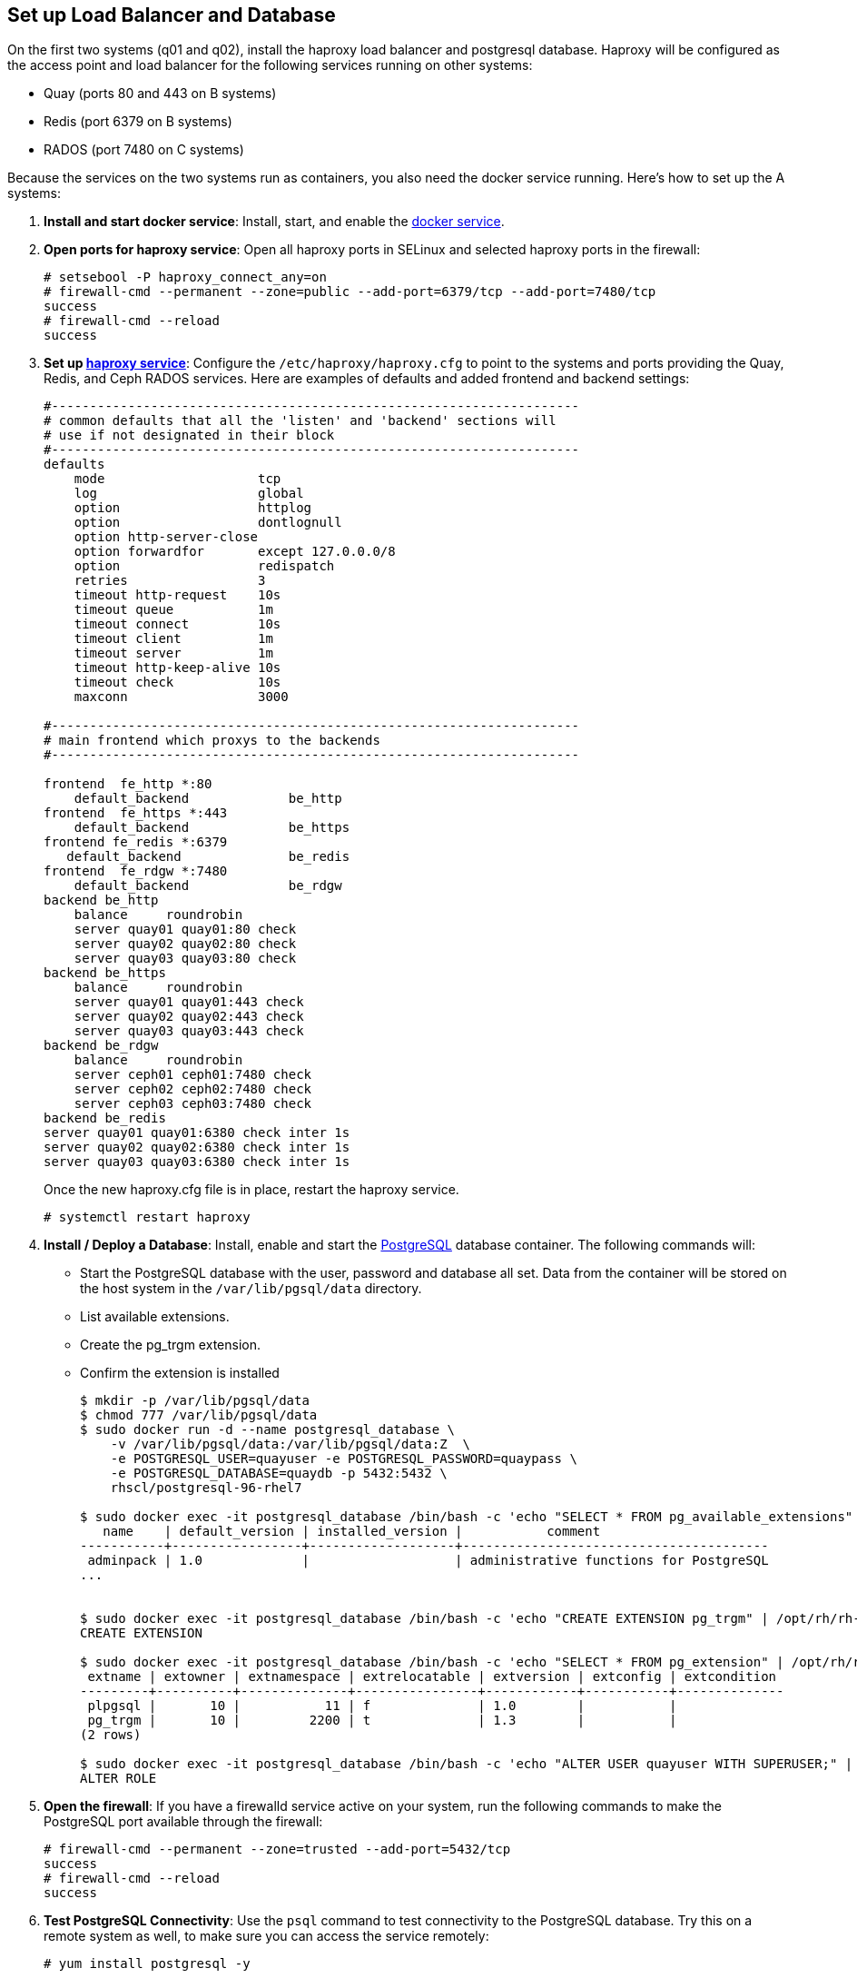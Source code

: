 == Set up Load Balancer and Database

On the first two systems (q01 and q02), install the haproxy load balancer and postgresql database. Haproxy will be configured as the access point and load balancer for the following services running on other systems:

* Quay (ports 80 and 443 on B systems)
* Redis (port 6379 on B systems)
* RADOS (port 7480 on C systems)

Because the services on the two systems run as containers, you also need the docker service running. Here's how to set up the A systems:

. **Install and start docker service**: Install, start, and enable the link:https://access.redhat.com/documentation/en-us/red_hat_enterprise_linux_atomic_host/7/html-single/getting_started_with_containers/index#getting_docker_in_rhel_7[docker service].

. **Open ports for haproxy service**: Open all haproxy ports in SELinux and selected haproxy ports in the firewall:

+
```
# setsebool -P haproxy_connect_any=on
# firewall-cmd --permanent --zone=public --add-port=6379/tcp --add-port=7480/tcp
success
# firewall-cmd --reload
success
```
. **Set up link:https://access.redhat.com/documentation/en-us/red_hat_enterprise_linux/7/html-single/load_balancer_administration/index#install_haproxy_example1[haproxy service]**: Configure the `/etc/haproxy/haproxy.cfg` to point to the systems and ports providing the Quay, Redis, and Ceph RADOS services. Here are examples of defaults and added frontend and backend settings:

+
```
#---------------------------------------------------------------------
# common defaults that all the 'listen' and 'backend' sections will
# use if not designated in their block
#---------------------------------------------------------------------
defaults
    mode                    tcp
    log                     global
    option                  httplog
    option                  dontlognull
    option http-server-close
    option forwardfor       except 127.0.0.0/8
    option                  redispatch
    retries                 3
    timeout http-request    10s
    timeout queue           1m
    timeout connect         10s
    timeout client          1m
    timeout server          1m
    timeout http-keep-alive 10s
    timeout check           10s
    maxconn                 3000

#---------------------------------------------------------------------
# main frontend which proxys to the backends
#---------------------------------------------------------------------

frontend  fe_http *:80
    default_backend             be_http
frontend  fe_https *:443
    default_backend             be_https
frontend fe_redis *:6379
   default_backend              be_redis
frontend  fe_rdgw *:7480
    default_backend             be_rdgw
backend be_http
    balance     roundrobin
    server quay01 quay01:80 check
    server quay02 quay02:80 check
    server quay03 quay03:80 check
backend be_https
    balance     roundrobin
    server quay01 quay01:443 check
    server quay02 quay02:443 check
    server quay03 quay03:443 check
backend be_rdgw
    balance     roundrobin
    server ceph01 ceph01:7480 check
    server ceph02 ceph02:7480 check
    server ceph03 ceph03:7480 check
backend be_redis
server quay01 quay01:6380 check inter 1s
server quay02 quay02:6380 check inter 1s
server quay03 quay03:6380 check inter 1s
```

+
Once the new haproxy.cfg file is in place, restart the haproxy service.
+
```
# systemctl restart haproxy
```

. **Install / Deploy a Database**: Install, enable and start the link:https://access.redhat.com/containers/?tab=overview#/registry.access.redhat.com/rhscl/postgresql-96-rhel7)[PostgreSQL] database container. The following commands will:

+
* Start the PostgreSQL database with the user, password and database all set. Data from the container will be stored on the host system in the `/var/lib/pgsql/data` directory.
+
* List available extensions.
+
* Create the pg_trgm extension.
+
* Confirm the extension is installed
+
```
$ mkdir -p /var/lib/pgsql/data
$ chmod 777 /var/lib/pgsql/data
$ sudo docker run -d --name postgresql_database \
    -v /var/lib/pgsql/data:/var/lib/pgsql/data:Z  \
    -e POSTGRESQL_USER=quayuser -e POSTGRESQL_PASSWORD=quaypass \
    -e POSTGRESQL_DATABASE=quaydb -p 5432:5432 \
    rhscl/postgresql-96-rhel7

$ sudo docker exec -it postgresql_database /bin/bash -c 'echo "SELECT * FROM pg_available_extensions" | /opt/rh/rh-postgresql96/root/usr/bin/psql'
   name    | default_version | installed_version |           comment
-----------+-----------------+-------------------+----------------------------------------
 adminpack | 1.0             |                   | administrative functions for PostgreSQL
...


$ sudo docker exec -it postgresql_database /bin/bash -c 'echo "CREATE EXTENSION pg_trgm" | /opt/rh/rh-postgresql96/root/usr/bin/psql'
CREATE EXTENSION

$ sudo docker exec -it postgresql_database /bin/bash -c 'echo "SELECT * FROM pg_extension" | /opt/rh/rh-postgresql96/root/usr/bin/psql'
 extname | extowner | extnamespace | extrelocatable | extversion | extconfig | extcondition
---------+----------+--------------+----------------+------------+-----------+--------------
 plpgsql |       10 |           11 | f              | 1.0        |           |
 pg_trgm |       10 |         2200 | t              | 1.3        |           |
(2 rows)

$ sudo docker exec -it postgresql_database /bin/bash -c 'echo "ALTER USER quayuser WITH SUPERUSER;" | /opt/rh/rh-postgresql96/root/usr/bin/psql'
ALTER ROLE

```

. **Open the firewall**: If you have a firewalld service active on your system, run the following commands to make the PostgreSQL port available through the firewall:

+
```
# firewall-cmd --permanent --zone=trusted --add-port=5432/tcp
success
# firewall-cmd --reload
success
```

. **Test PostgreSQL Connectivity**: Use the `psql` command to test connectivity to the PostgreSQL database. Try this on a remote system as well, to make sure you can access the service remotely:

+
```
# yum install postgresql -y

# psql -h localhost quaydb quayuser
Password for user test:
psql (9.2.23, server 9.6.5)
WARNING: psql version 9.2, server version 9.6.
         Some psql features might not work.
Type "help" for help.

test=> \q
```
